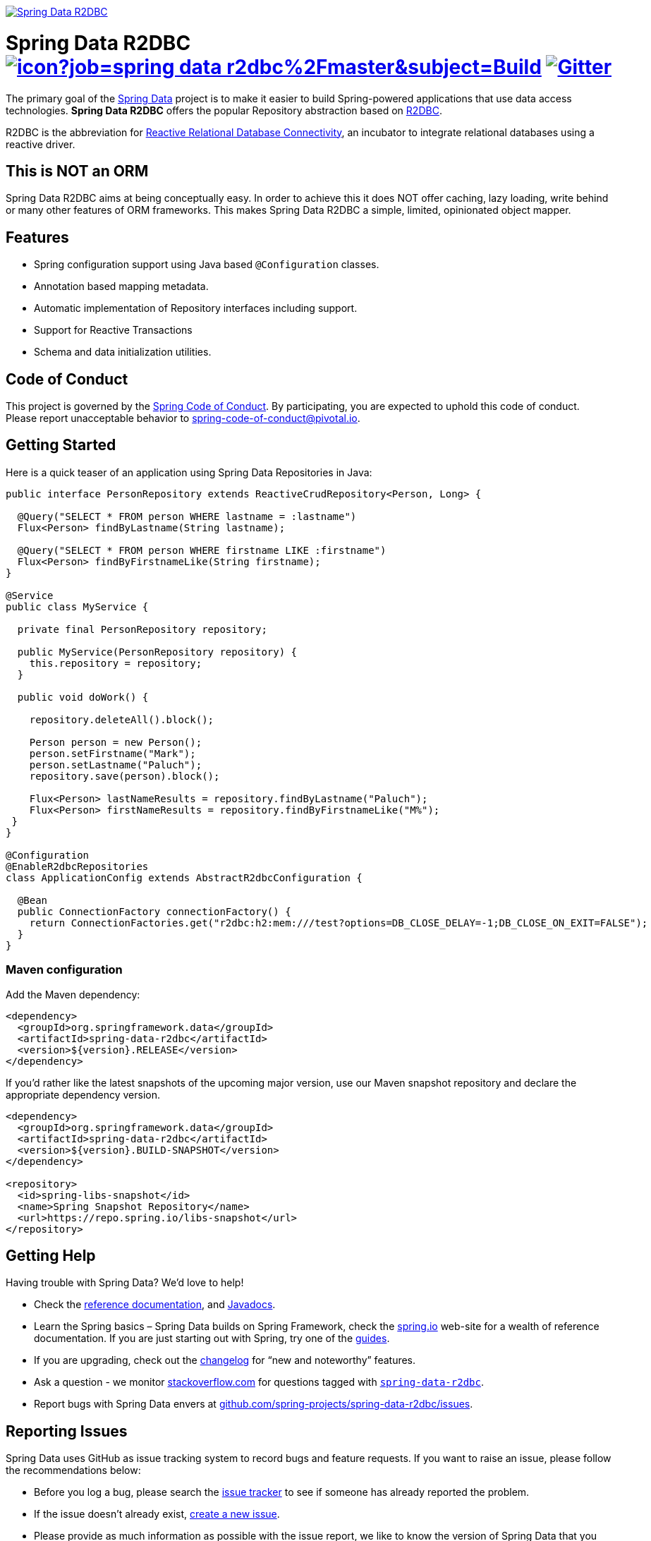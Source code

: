 image:https://spring.io/badges/spring-data-r2dbc/snapshot.svg["Spring Data R2DBC", link="https://spring.io/projects/spring-data-r2dbc#learn"]

= Spring Data R2DBC image:https://jenkins.spring.io/buildStatus/icon?job=spring-data-r2dbc%2Fmaster&subject=Build[link=https://jenkins.spring.io/view/SpringData/job/spring-data-r2dbc/] https://gitter.im/spring-projects/spring-data[image:https://badges.gitter.im/spring-projects/spring-data.svg[Gitter]]

The primary goal of the https://projects.spring.io/spring-data[Spring Data] project is to make it easier to build Spring-powered applications that use data access technologies. *Spring Data R2DBC* offers the popular Repository abstraction based on https://r2dbc.io[R2DBC].

R2DBC is the abbreviation for https://github.com/r2dbc/[Reactive Relational Database Connectivity], an incubator to integrate relational databases using a reactive driver.

== This is NOT an ORM

Spring Data R2DBC aims at being conceptually easy. In order to achieve this it does NOT offer caching, lazy loading, write behind or many other features of ORM frameworks. This makes Spring Data R2DBC a simple, limited, opinionated object mapper.

== Features

* Spring configuration support using Java based `@Configuration` classes.
* Annotation based mapping metadata.
* Automatic implementation of Repository interfaces including support.
* Support for Reactive Transactions
* Schema and data initialization utilities.

== Code of Conduct

This project is governed by the link:CODE_OF_CONDUCT.adoc[Spring Code of Conduct]. By participating, you are expected to uphold this code of conduct. Please report unacceptable behavior to spring-code-of-conduct@pivotal.io.

== Getting Started

Here is a quick teaser of an application using Spring Data Repositories in Java:

[source,java]
----
public interface PersonRepository extends ReactiveCrudRepository<Person, Long> {

  @Query("SELECT * FROM person WHERE lastname = :lastname")
  Flux<Person> findByLastname(String lastname);

  @Query("SELECT * FROM person WHERE firstname LIKE :firstname")
  Flux<Person> findByFirstnameLike(String firstname);
}

@Service
public class MyService {

  private final PersonRepository repository;

  public MyService(PersonRepository repository) {
    this.repository = repository;
  }

  public void doWork() {

    repository.deleteAll().block();

    Person person = new Person();
    person.setFirstname("Mark");
    person.setLastname("Paluch");
    repository.save(person).block();

    Flux<Person> lastNameResults = repository.findByLastname("Paluch");
    Flux<Person> firstNameResults = repository.findByFirstnameLike("M%");
 }
}

@Configuration
@EnableR2dbcRepositories
class ApplicationConfig extends AbstractR2dbcConfiguration {

  @Bean
  public ConnectionFactory connectionFactory() {
    return ConnectionFactories.get("r2dbc:h2:mem:///test?options=DB_CLOSE_DELAY=-1;DB_CLOSE_ON_EXIT=FALSE");
  }
}
----

=== Maven configuration

Add the Maven dependency:

[source,xml]
----
<dependency>
  <groupId>org.springframework.data</groupId>
  <artifactId>spring-data-r2dbc</artifactId>
  <version>${version}.RELEASE</version>
</dependency>
----

If you'd rather like the latest snapshots of the upcoming major version, use our Maven snapshot repository and declare the appropriate dependency version.

[source,xml]
----
<dependency>
  <groupId>org.springframework.data</groupId>
  <artifactId>spring-data-r2dbc</artifactId>
  <version>${version}.BUILD-SNAPSHOT</version>
</dependency>

<repository>
  <id>spring-libs-snapshot</id>
  <name>Spring Snapshot Repository</name>
  <url>https://repo.spring.io/libs-snapshot</url>
</repository>
----

== Getting Help

Having trouble with Spring Data? We’d love to help!

* Check the
https://docs.spring.io/spring-data/r2dbc/docs/1.0.x/reference/html/#reference[reference documentation], and https://docs.spring.io/spring-data/r2dbc/docs/1.0.x/api/[Javadocs].
* Learn the Spring basics – Spring Data builds on Spring Framework, check the https://spring.io[spring.io] web-site for a wealth of reference documentation.
If you are just starting out with Spring, try one of the https://spring.io/guides[guides].
* If you are upgrading, check out the https://docs.spring.io/spring-data/r2dbc/docs/1.0.x/changelog.txt[changelog] for "`new and noteworthy`" features.
* Ask a question - we monitor https://stackoverflow.com[stackoverflow.com] for questions tagged with https://stackoverflow.com/tags/spring-data[`spring-data-r2dbc`].
* Report bugs with Spring Data envers at https://github.com/spring-projects/spring-data-r2dbc/issues[github.com/spring-projects/spring-data-r2dbc/issues].

== Reporting Issues

Spring Data uses GitHub as issue tracking system to record bugs and feature requests. If you want to raise an issue, please follow the recommendations below:

* Before you log a bug, please search the
https://github.com/spring-projects/spring-data-r2dbc/issues[issue tracker] to see if someone has already reported the problem.
* If the issue doesn’t already exist, https://github.com/spring-projects/spring-data-r2dbc/issues/new[create a new issue].
* Please provide as much information as possible with the issue report, we like to know the version of Spring Data that you are using and JVM version.
* If you need to paste code, or include a stack trace use Markdown +++```+++ escapes before and after your text.
* If possible try to create a test-case or project that replicates the issue. Attach a link to your code or a compressed file containing your code.

== Building from Source

You don’t need to build from source to use Spring Data (binaries in https://repo.spring.io[repo.spring.io]), but if you want to try out the latest and greatest, Spring Data can be easily built with the https://github.com/takari/maven-wrapper[maven wrapper].
You also need JDK 1.8.

[source,bash]
----
 $ ./mvnw clean install
----

If you want to build with the regular `mvn` command, you will need https://maven.apache.org/run-maven/index.html[Maven v3.5.0 or above].

_Also see link:CONTRIBUTING.adoc[CONTRIBUTING.adoc] if you wish to submit pull requests, and in particular please sign the https://cla.pivotal.io/sign/spring[Contributor’s Agreement] before your first non-trivial change._

=== Building reference documentation

Building the documentation builds also the project without running tests.

[source,bash]
----
 $ ./mvnw clean install -Pdistribute
----

The generated documentation is available from `target/site/reference/html/index.html`.

== Examples

* https://github.com/spring-projects/spring-data-examples/[Spring Data Examples] contains example projects that explain specific features in more detail.

== License

Spring Data R2DBC is Open Source software released under the https://www.apache.org/licenses/LICENSE-2.0.html[Apache 2.0 license].
